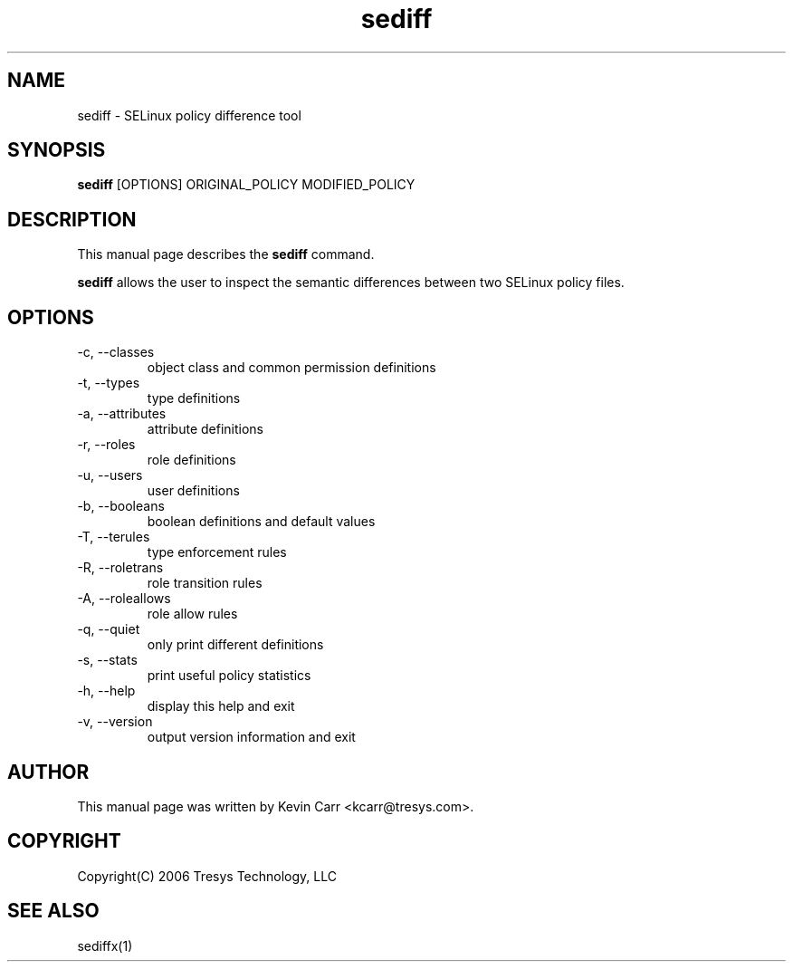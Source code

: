 .TH sediff 1
.SH NAME
sediff \- SELinux policy difference tool
.SH SYNOPSIS
.B sediff
[OPTIONS] ORIGINAL_POLICY MODIFIED_POLICY
.SH DESCRIPTION
This manual page describes the
.B sediff
command.
.PP
.B sediff
allows the user to inspect the semantic differences between two SELinux policy files.
.SH OPTIONS
.IP "-c, --classes"
object class and common permission definitions
.IP "-t, --types"
type definitions
.IP "-a, --attributes"
attribute definitions
.IP "-r, --roles"
role definitions
.IP "-u, --users"
user definitions
.IP "-b, --booleans"
boolean definitions and default values
.IP "-T, --terules"
type enforcement rules
.IP "-R, --roletrans"
role transition rules
.IP "-A, --roleallows"
role allow rules
.IP "-q, --quiet"
only print different definitions
.IP "-s, --stats"
print useful policy statistics
.IP "-h, --help"
display this help and exit
.IP "-v, --version"
output version information and exit
.SH AUTHOR
This manual page was written by Kevin Carr <kcarr@tresys.com>.
.SH COPYRIGHT
Copyright(C) 2006 Tresys Technology, LLC
.SH SEE ALSO
sediffx(1)
